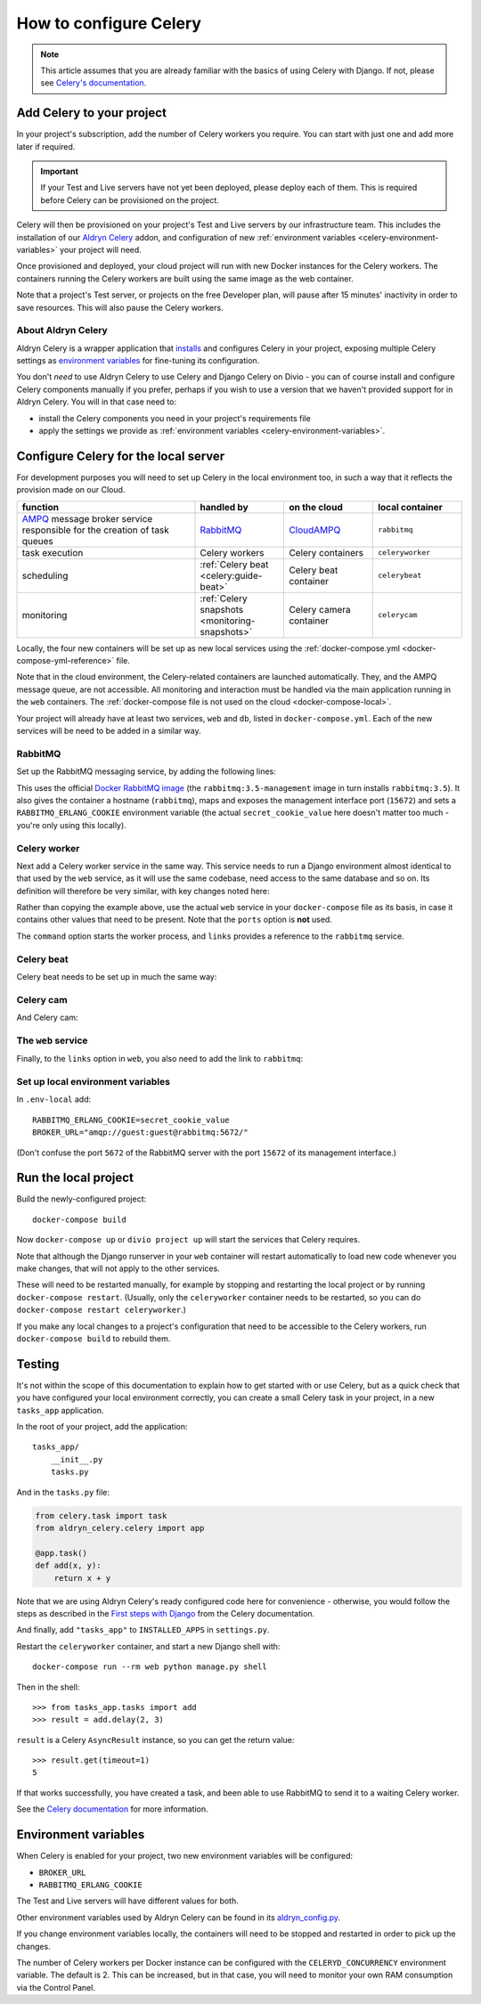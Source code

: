 .. raw:: html

    <style>
        table.docutils { width: 100%; table-layout: fixed;}
        table.docutils th, table.docutils td { white-space: normal }
    </style>

.. _celery:
.. _configure-celery:

How to configure Celery
=======================

..  note::

    This article assumes that you are already familiar with the basics of using
    Celery with Django. If not, please see `Celery's documentation
    <http://www.celeryproject.org/docs-and-support/>`_.


Add Celery to your project
-------------------------------

In your project's subscription, add the number of Celery workers you require. You can start with just one and add more
later if required.

..  important::

    If your Test and Live servers have not yet been deployed, please deploy each of them. This is required before
    Celery can be provisioned on the project.

Celery will then be provisioned on your project's Test and Live servers by our infrastructure team. This includes the
installation of our `Aldryn Celery <https://github.com/aldryn/aldryn-celery>`_ addon, and configuration of new
:ref:`environment variables <celery-environment-variables>` your project will need.

Once provisioned and deployed, your cloud project will run with new Docker instances for the Celery workers. The containers
running the Celery workers are built using the same image as the web container.

Note that a project's Test server, or projects on the free Developer plan, will pause after 15 minutes' inactivity in order to
save resources. This will also pause the Celery workers.


About Aldryn Celery
~~~~~~~~~~~~~~~~~~~

Aldryn Celery is a wrapper application that `installs
<https://github.com/divio/aldryn-celery/blob/master/requirements.txt>`_ and configures Celery in your project, exposing
multiple Celery settings as `environment variables
<https://github.com/divio/aldryn-celery/blob/master/aldryn_config.py>`_ for fine-tuning its configuration.

You don't *need* to use Aldryn Celery to use Celery and Django Celery on Divio - you can of course install and
configure Celery components manually if you prefer, perhaps if you wish to use a version that we haven't provided
support for in Aldryn Celery. You will in that case need to:

* install the Celery components you need in your project's requirements file
* apply the settings we provide as :ref:`environment variables <celery-environment-variables>`.


Configure Celery for the local server
-------------------------------------
For development purposes you will need to set up Celery in the local environment too, in such a way that it reflects
the provision made on our Cloud.

.. list-table::
   :widths: 40 20 20 20
   :header-rows: 1

   * - function
     - handled by
     - on the cloud
     - local container
   * - `AMPQ <http://www.amqp.org>`_ message broker service responsible for the creation of task queues
     - `RabbitMQ <http://www.rabbitmq.com>`_
     - `CloudAMPQ <https://www.cloudamqp.com>`_
     - ``rabbitmq``
   * - task execution
     - Celery workers
     - Celery containers
     - ``celeryworker``
   * - scheduling
     - :ref:`Celery beat <celery:guide-beat>`
     - Celery beat container
     - ``celerybeat``
   * - monitoring
     - :ref:`Celery snapshots <monitoring-snapshots>`
     - Celery camera container
     - ``celerycam``

Locally, the four new containers will be set up as new local services using the :ref:`docker-compose.yml
<docker-compose-yml-reference>` file.

Note that in the cloud environment, the Celery-related containers are launched automatically. They, and the AMPQ message
queue, are not accessible. All monitoring and interaction must be handled via the main application running in the ``web``
containers. The :ref:`docker-compose file is not used on the cloud <docker-compose-local>`.

Your project will already have at least two services, ``web`` and ``db``, listed in ``docker-compose.yml``. Each of the
new services will be need to be added in a similar way.


RabbitMQ
~~~~~~~~

Set up the RabbitMQ messaging service, by adding the following lines:

..  code-block:: yaml
    :emphasize-lines: 9-17

    services:

      web:
        [...]

      db:
        [...]

      rabbitmq:
        image: rabbitmq:3.5-management
        hostname: rabbitmq
        ports:
          - "15672:15672"
        expose:
          - "15672"
        environment:
          RABBITMQ_ERLANG_COOKIE: secret_cookie_value

This uses the official `Docker RabbitMQ image <https://github.com/docker-library/rabbitmq>`_ (the
``rabbitmq:3.5-management`` image in turn installs ``rabbitmq:3.5``). It also gives the container a hostname
(``rabbitmq``), maps and exposes the management interface port (``15672``) and sets a ``RABBITMQ_ERLANG_COOKIE``
environment variable (the actual ``secret_cookie_value`` here doesn't matter too much - you're only using this locally).


Celery worker
~~~~~~~~~~~~~~~~

Next add a Celery worker service in the same way. This service needs to run a Django environment almost identical to
that used by the ``web`` service, as it will use the same codebase, need access to the same database and so on. Its
definition will therefore be very similar, with key changes noted here:

..  code-block:: yaml
    :emphasize-lines: 1, 5, 9

    celeryworker:
      build: "."
      links:
        - "db:postgres"  # the actual value will depend on your project's database
        - "rabbitmq:rabbitmq"
      volumes:
        - ".:/app:rw"
        - "./data:/data:rw"
      command: aldryn-celery worker
      env_file: .env-local

Rather than copying the example above, use the actual ``web`` service in your ``docker-compose`` file as its basis, in
case it contains other values that need to be present. Note that the ``ports`` option is **not** used.

The ``command`` option starts the worker process, and ``links`` provides a reference to the ``rabbitmq`` service.


Celery beat
~~~~~~~~~~~~~~~~

Celery beat needs to be set up in much the same way:

..  code-block:: yaml
    :emphasize-lines: 1, 5, 9

    celerybeat:
      build: "."
      links:
        - "db:postgres"  # the actual value will depend on your project's database
        - "rabbitmq:rabbitmq"
      volumes:
        - ".:/app:rw"
        - "./data:/data:rw"
      command: aldryn-celery beat
      env_file: .env-local


Celery cam
~~~~~~~~~~~~~~~~

And Celery cam:

..  code-block:: yaml
    :emphasize-lines: 1, 5, 9

    celerycam:
      build: "."
      links:
        - "db:postgres"  # the actual value will depend on your project's database
        - "rabbitmq:rabbitmq"
      volumes:
        - ".:/app:rw"
        - "./data:/data:rw"
      command: aldryn-celery cam
      env_file: .env-local


The ``web`` service
~~~~~~~~~~~~~~~~~~~~~~~~

Finally, to the ``links`` option in ``web``, you also need to add the link to ``rabbitmq``:

..  code-block:: yaml
    :emphasize-lines: 5

    web:
      [...]
      links:
        [...]
        - "rabbitmq:rabbitmq"


Set up local environment variables
~~~~~~~~~~~~~~~~~~~~~~~~~~~~~~~~~~

In ``.env-local`` add::

    RABBITMQ_ERLANG_COOKIE=secret_cookie_value
    BROKER_URL="amqp://guest:guest@rabbitmq:5672/"

(Don't confuse the port ``5672`` of the RabbitMQ server with the port ``15672`` of its management interface.)


Run the local project
-------------------------

Build the newly-configured project::

    docker-compose build

Now ``docker-compose up`` or ``divio project up`` will start the services that Celery requires.

Note that although the Django runserver in your ``web`` container will restart automatically to load new code whenever
you make changes, that will not apply to the other services.

These will need to be restarted manually, for example by stopping and restarting the local project or by running
``docker-compose restart``. (Usually, only the ``celeryworker`` container needs to be restarted, so you can do
``docker-compose restart celeryworker``.)

If you make any local changes to a project's configuration that need to be accessible to the Celery workers, run
``docker-compose build`` to rebuild them.


Testing
-------

It's not within the scope of this documentation to explain how to get started with or use Celery, but as a quick check
that you have configured your local environment correctly, you can create a small Celery task in your project, in a new
``tasks_app`` application.

In the root of your project, add the application::

    tasks_app/
        __init__.py
        tasks.py

And in the ``tasks.py`` file:

..  code-block:: Python

    from celery.task import task
    from aldryn_celery.celery import app

    @app.task()
    def add(x, y):
        return x + y


Note that we are using Aldryn Celery's ready configured code here for convenience - otherwise, you would follow the
steps as described in the `First steps with Django
<http://docs.celeryproject.org/en/latest/django/first-steps-with-django.html>`_ from the Celery documentation.

And finally, add ``"tasks_app"`` to ``INSTALLED_APPS`` in ``settings.py``.

Restart the ``celeryworker`` container, and start a new Django shell with::

    docker-compose run --rm web python manage.py shell

Then in the shell::

    >>> from tasks_app.tasks import add
    >>> result = add.delay(2, 3)

``result`` is a Celery ``AsyncResult`` instance, so you can get the return value::

    >>> result.get(timeout=1)
    5

If that works successfully, you have created a task, and been able to use RabbitMQ to send it to a waiting Celery
worker.

See the `Celery documentation <http://www.celeryproject.org/docs-and-support/>`_ for more information.


.. _celery-environment-variables:

Environment variables
---------------------

When Celery is enabled for your project, two new environment variables will be configured:

* ``BROKER_URL``
* ``RABBITMQ_ERLANG_COOKIE``

The Test and Live servers will have different values for both.

Other environment variables used by Aldryn Celery can be found in its `aldryn_config.py
<https://github.com/aldryn/aldryn-celery/blob/master/aldryn_config.py>`_.

If you change environment variables locally, the containers will need to be stopped and restarted in order to pick up
the changes.

The number of Celery workers per Docker instance can be configured with the
``CELERYD_CONCURRENCY`` environment variable. The default is 2. This can be
increased, but in that case, you will need to monitor your own RAM consumption
via the Control Panel.
